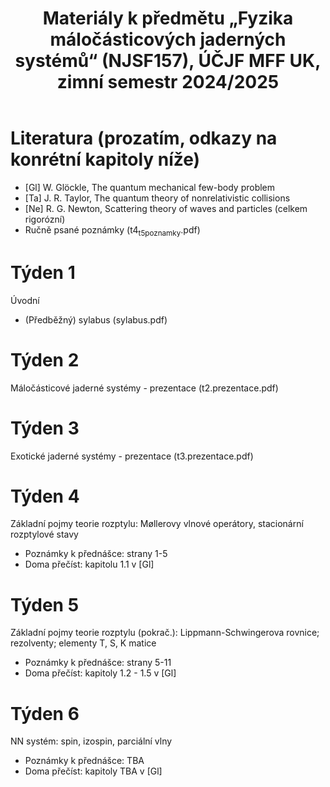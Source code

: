 #+TITLE: Materiály k předmětu „Fyzika máločásticových jaderných systémů“ (NJSF157), ÚČJF MFF UK, zimní semestr 2024/2025

* Literatura (prozatím, odkazy na konrétní kapitoly níže)

- [Gl] W. Glöckle, The quantum mechanical few-body problem
- [Ta] J. R. Taylor, The quantum theory of nonrelativistic collisions
- [Ne] R. G. Newton, Scattering theory of waves and particles (celkem rigorózní)
- Ručně psané poznámky (t4_t5_poznamky.pdf)

* Týden 1

Úvodní

- (Předběžný) sylabus (sylabus.pdf)

* Týden 2

Máločásticové jaderné systémy - prezentace (t2.prezentace.pdf)

* Týden 3

Exotické jaderné systémy - prezentace (t3.prezentace.pdf)

* Týden 4

Základní pojmy teorie rozptylu: Møllerovy vlnové operátory, stacionární rozptylové stavy

- Poznámky k přednášce: strany 1-5
- Doma přečíst: kapitolu 1.1 v [Gl]

* Týden 5

Základní pojmy teorie rozptylu (pokrač.): Lippmann-Schwingerova rovnice; rezolventy; elementy T, S, K matice

- Poznámky k přednášce: strany 5-11
- Doma přečíst: kapitoly 1.2 - 1.5 v [Gl]

* Týden 6

NN systém: spin, izospin, parciální vlny

- Poznámky k přednášce: TBA
- Doma přečíst: kapitoly TBA v [Gl]
